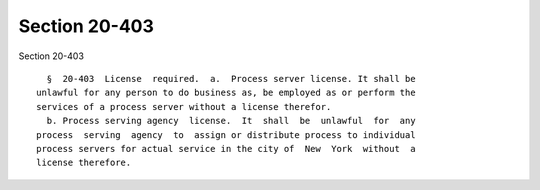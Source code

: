 Section 20-403
==============

Section 20-403 ::    
        
     
        §  20-403  License  required.  a.  Process server license. It shall be
      unlawful for any person to do business as, be employed as or perform the
      services of a process server without a license therefor.
        b. Process serving agency  license.  It  shall  be  unlawful  for  any
      process  serving  agency  to  assign or distribute process to individual
      process servers for actual service in the city of  New  York  without  a
      license therefore.
    
    
    
    
    
    
    